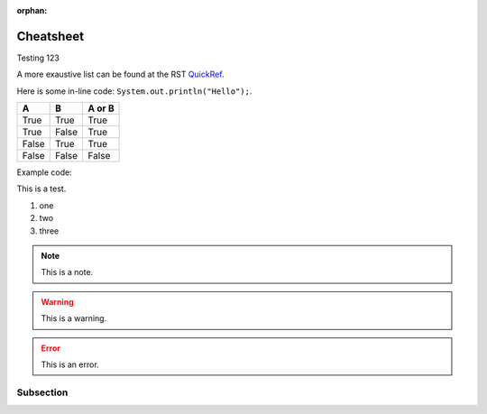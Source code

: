 :orphan:

Cheatsheet
==========

Testing 123

A more exaustive list can be found at the RST QuickRef_.

.. _QuickRef: https://docutils.sourceforge.io/docs/user/rst/quickref.html


Here is some in-line code: ``System.out.println("Hello");``.


=====  =====  ======
A      B      A or B
=====  =====  ======
True   True   True
True   False  True
False  True   True
False  False  False
=====  =====  ======


Example code:

.. code-block:: java
   :linenos:
   :emphasize-lines: 3

   public class Main {
      public static void main(String[] args) {
         System.out.println("Hello");
      }
   }


This is a test.

1. one
#. two
#. three

.. note:: This is a note.

.. warning:: This is a warning.

.. error:: This is an error.


Subsection
**********

.. raw:: html

    <iframe width="854" height="480" src="https://www.youtube.com/embed/XiGB_8Ppnbs" frameborder="0" allow="accelerometer; autoplay; encrypted-media; gyroscope; picture-in-picture" allowfullscreen></iframe>
